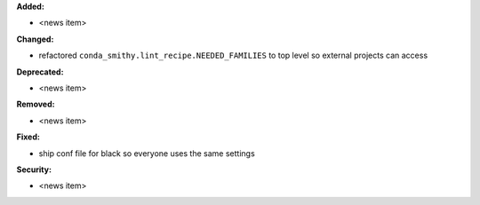 **Added:**

* <news item>

**Changed:**

* refactored ``conda_smithy.lint_recipe.NEEDED_FAMILIES`` to top level so external projects can access

**Deprecated:**

* <news item>

**Removed:**

* <news item>

**Fixed:**

* ship conf file for black so everyone uses the same settings

**Security:**

* <news item>

